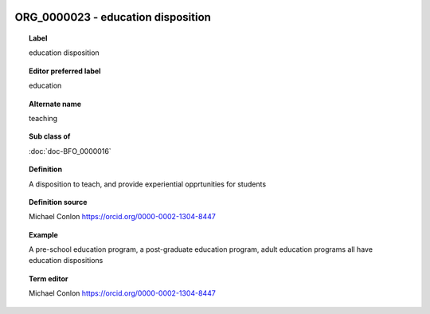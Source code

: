 
  .. index:: 
     single: ORG_0000023; education disposition
     single: education disposition; ORG_0000023

ORG_0000023 - education disposition
====================================================================================

.. topic:: Label

    education disposition

.. topic:: Editor preferred label

    education

.. topic:: Alternate name

    teaching

.. topic:: Sub class of

    :doc:`doc-BFO_0000016`

.. topic:: Definition

    A disposition to teach, and provide experiential opprtunities for students

.. topic:: Definition source

    Michael Conlon https://orcid.org/0000-0002-1304-8447

.. topic:: Example

    A pre-school education program, a post-graduate education program, adult education programs all have education dispositions

.. topic:: Term editor

    Michael Conlon https://orcid.org/0000-0002-1304-8447

